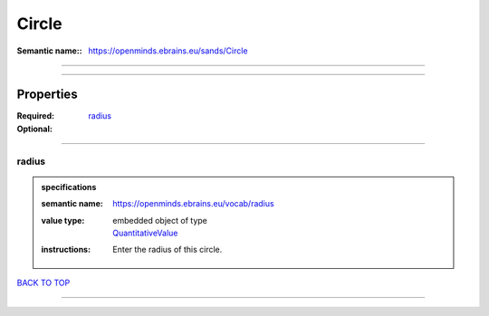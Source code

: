 ######
Circle
######

:Semantic name:: https://openminds.ebrains.eu/sands/Circle


------------

------------

Properties
##########

:Required: `radius <radius_heading_>`_
:Optional:

------------

.. _radius_heading:

******
radius
******

.. admonition:: specifications

   :semantic name: https://openminds.ebrains.eu/vocab/radius
   :value type: | embedded object of type
                | `QuantitativeValue <https://openminds-documentation.readthedocs.io/en/latest/specifications/core/miscellaneous/quantitativeValue.html>`_
   :instructions: Enter the radius of this circle.

`BACK TO TOP <Circle_>`_

------------

